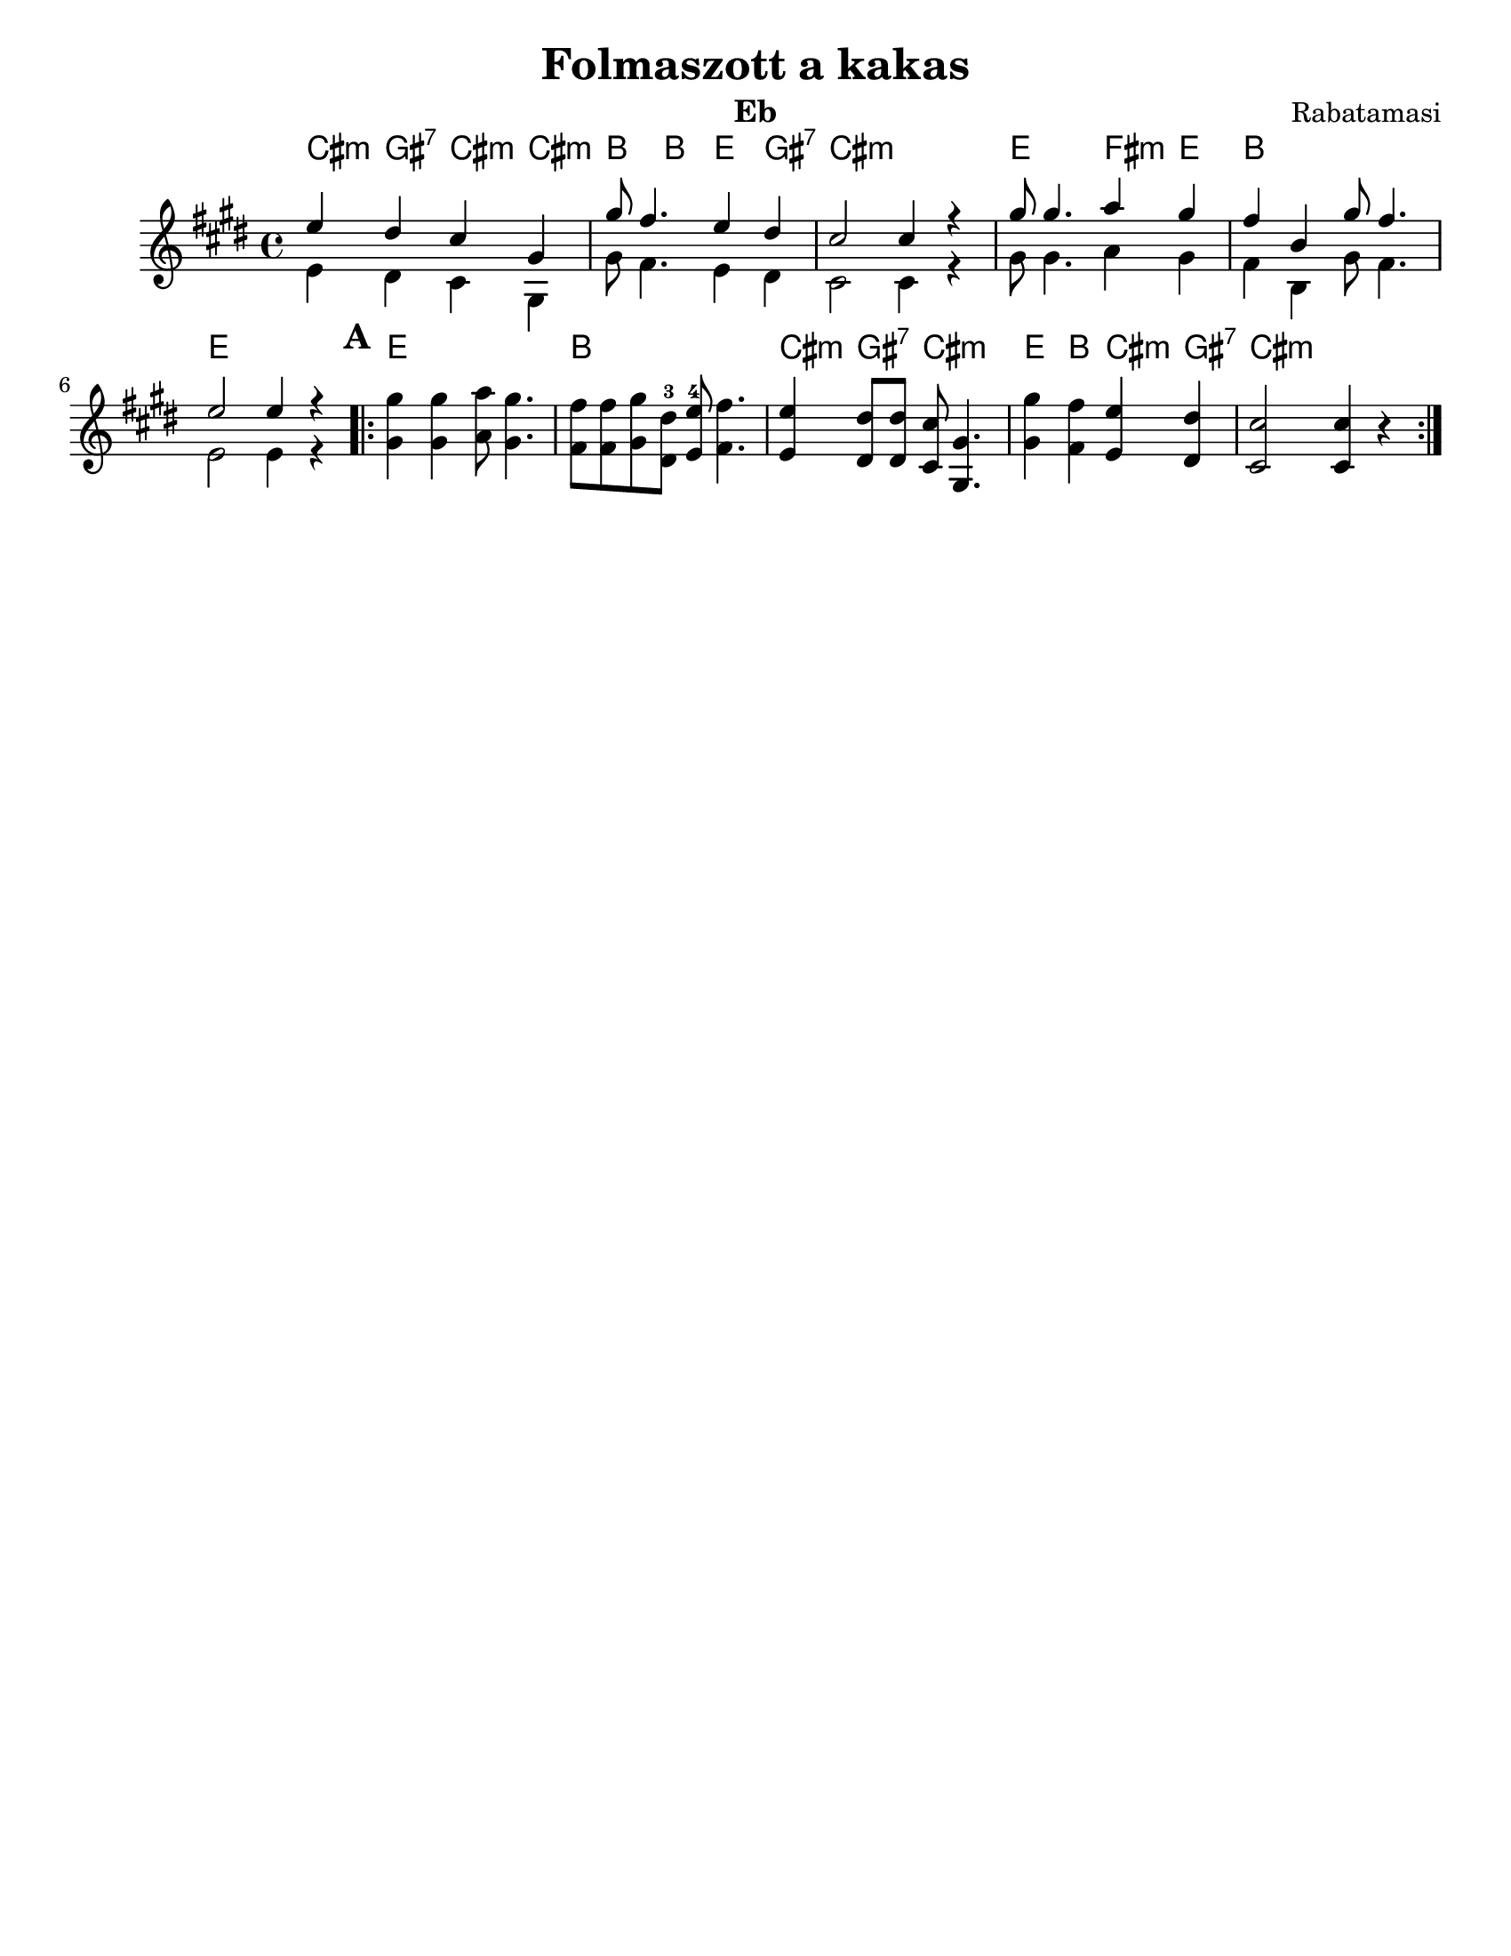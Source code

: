 \version "2.18.0"
\language "english"
\pointAndClickOff
\paper{
  tagline = ##f
  print-all-headers = ##t
  #(set-paper-size "letter")
}

date = #(strftime "%d-%m-%Y" (localtime (current-time)))

%%\markup{ \italic{ " Updated " \date  }  }


melody = \relative c' {
  \clef treble
  \key g \major
  \time 4/4
  \set Score.markFormatter = #format-mark-box-alphabet
  %\partial 16*3 a16 d f   %lead in notes


  <<
    {
      g'4  fs e b
      b'8 a4. g4 fs
      e2 e4 r4

      b'8 b4. c4 b
      a4 d, b'8 a4.
      g2 g4 r4
    }
    \\
    {
      g,4  fs e b
      b'8 a4. g4 fs
      e2 e4 r4

      b'8 b4. c4 b
      a4 d, b'8 a4.
      g2 g4 r4
    }
  >>


  \repeat volta 2{
  \mark \default
    <<
      {
        b'4  b c8 b4.
        a8 a b fs-3 g-4 a4.

        g4 fs8 fs e b4.
        b'4 a g fs
        e2 e4 r4
      }
      % \\arranger= "Szélrózsa"
      {
        b4  b c8 b4.
        a8 a b fs g a4.

        g4 fs8 fs e b4.
        b'4 a g fs
        e2 e4 r4
      }
    >>
  }

  % \alternative { { }{ } }

}
%************************Lyrics Block****************
%\addlyrics{ Doe a deer }

harmonies = \chordmode {

  e4:m b:7 e:m e:m
  d4 d g b:7
  e1:m
  g2 a4:m g
  d1
  g1

  %b part

  g1
  d1
  e4:m b:7 e2:m
  g4 d e:m b:7
  e:m
}

\score {\transpose c a
  <<
    \new ChordNames {
      \set chordChanges = ##f
      \harmonies
    }
    \new Staff
    \melody
  >>
  \header{
    title= "Folmaszott a kakas"
instrument= "Eb"
    subtitle = ""
    composer= "Rabatamasi"
    arranger= ""
  }
  \layout{indent = 1.0\cm}
  \midi{
    \tempo 4 = 120
  }
}
